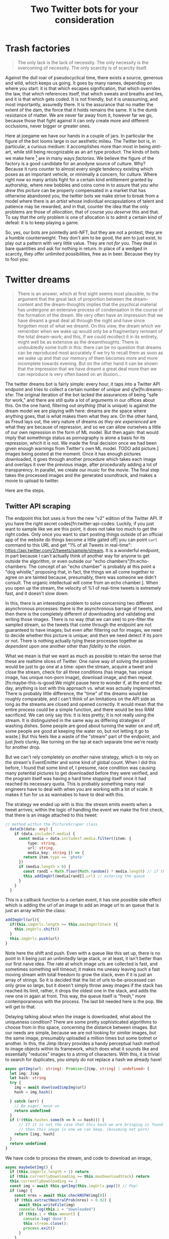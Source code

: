 #+TITLE: Two Twitter bots for your consideration

* Trash factories
#+caption: /A Hacker Manifesto/ - 312, McKenzie Wark
#+begin_quote
The only lack is the lack of necessity.  The only necessity is the overcoming of necessity.  The only scarcity is of scarcity itself.
#+end_quote

Against the dull roar of pseudocyclical time, there exists a source, generous and wild, which keeps us going. It goes by many names, depending on where you start: it is that which escapes signification, that which overrides the law, that which references itself, that which sweats and breaths and lies, and it is that which gets coded.  It is not friendly, but it is unassuming, and most importantly, assuredly there.  It is the assurance that no matter the extent of the dam, the force that it holds remains the same.  It is the dumb resistance of matter.  We are never far away from it, however far we go, because those that fight against it can only create more and different occlusions, never bigger or greater ones.



Here at joegame we have our hands in a couple of jars.  In particular the figure of the bot looms large in our aesthetic milieu.  The Twitter bot is, in particular, a curious medium: it accomplishes more than most in being /anti/-art, while still being recognizable as an art type product.  The kinds of bots we make here [fn:1:Other than, of course, the official Joegame bot, which we will talk about later, when we talk about the desert.] are in many ways /factories/.  We believe the figure of the factory is a good candidate for an anodyne source of culture.  Why?  Because it runs counter to almost every single tendency existing which poses as an important vehicle, or minimally a concern, for culture.  Where right now so many artists fight for a certain kind entitlement granted by authorship, where new bobbles and coins come in to assure that /you who drew this picture/ can be properly compensated in a market that has otherwise abandoned you, the twitter bots we make strive to break from a model where there is an /artist/ whose individual encapsulations of talent and patience may be rewarded, and in that, counter the idea that the only problems are those of /allocation/, that of course /you deserve/ this and that.  To say that the only problem is one of allocation is to admit a certain kind of defeat: it is to keep playing a game.

So, yes, our bots are pointedly anti-NFT, but they are not a protest, they are a humble counterweight. They don't aim to be good, the aim to just exist, to play out a pattern with very little value.  They are not /for/ you.  They deal in bare quantities and ask for nothing in return.  In place of a wedged in scarcity, they offer unlimited possibilities, free as in beer.  Because they try to fool you:


* Twitter dreams
#+caption: /On the interpretation of Dreams/ pg. 297
#+begin_quote
There is an answer, which at first sight seems most plausible, to the argument that the great lack of proportion between the dream-content and the dream-thoughts implies that the psychical material has undergone an extensive process of condensation in the course of the formation of the dream. We very often have an impression that we have dreamt a great deal all through the night and have since forgotten most of what we dreamt. On this view, the dream which we remember when we wake up would only be a fragmentary remnant of the total dream-work; and this, if we could recollect it in its entirety, might well be as extensive as the dreamthoughts. There is undoubtedly some truth in this: there can be no question that dreams can be reproduced most accurately if we try to recall them as soon as we wake up and that our memory of them becomes more and more incomplete towards evening. But on the other hand it can be shown that the impression that we have dreamt a great deal more than we can reproduce is very often based on an illusion...
#+end_quote

The twitter dreams bot is fairly simple: every hour, it taps into a Twitter API endpoint and tries to collect a certain number of /unique/ and /sfw/[fn:dreams-sfw: The original iteration of the bot lacked the assurances of being "safe for work," and there are still quite a lot of arguments in our offices about this.  On the one hand, filtering out /anything/ (that is unique) is against the dream model we are playing with here: dreams are /the/ space where anything goes, that is what makes them what they are.  On the other hand, as Freud lays out, the very nature of dreams /as they are experienced/ are what they are because of repression, and so we can allow ourselves a little of our own repression in the form of ML model.  But then again: that would imply that somethings status as pornography is alone a basis for its repression, which it is not.  We made the final decision once we had been given enough warnings from Twitter's /own/ ML model. TODO add picture.] images being posted at the moment.  Once it has enough pictures downloaded, it goes through another procedure which takes each image and overlays it over the previous image, after procedurally adding a lot of transparency.  In parallel, we create our music for the movie.  The final step takes the processed images and the generated soundtrack, and makes a movie to upload to twitter.

Here are the steps.
** Twitter API scraping
The endpoint this bot uses is from the new "v2" edition of the Twitter API.  If you have the right secret codes[fn:twitter-api-codes: Luckily, if you just want to sample like we are this point, it does not take too much to get the right codes.  Only once you want to start posting things outside of an official app of the website do things become a little gated off] you can point =curl= command to this URL and get "1% of all Tweets in real-time": https://api.twitter.com/2/tweets/sample/stream.  It is a wonderful endpoint, in part because I can't actually think of another way for anyone to get outside the algorithm, or even outside our "echo chambers"[fn:echo-chambers: The concept of an "echo chamber" is probably at this point a "dog whistle," proposing that, in fact, the things we all come together to agree on are tainted because, presumably, there was someone we didn't consult.  The organic intellectual will come from an echo chamber.].  When you open up the stream, the velocity of %1 of real-time tweets is extremely fast, and it doesn't slow down.

In this, there is an interesting problem to solve concerning two different asynchronous processes: there is the asynchronous barrage of tweets, and then there is the completely different of downloading and validating and writing those images.  There is no way (that we can see) to pre-filter the sampled stream, so the tweets that come through the endpoint are not guaranteed to have images; but even after filtering out for images, we need to decide whether this picture is unique; and /then/ we need detect if its porn or not.  There is nothing actually tying these processes together as /dependent/ upon one another other than /fidelity to the vision/.

What we mean is that we want as much as possible to retain the sense that these are realtime slices of Twitter.  One naive way of solving the problem would be just to go one at a time: open the stream, acquire a tweet and close the stream, check for all three conditions (has image, has unique image, has unique non-porn image), download image, and then repeat.[fn:maybe-this-is-good:We might pause here to wonder if, at the end of the day, anything is lost with this approach vs. what was actually implemented.  There is probably little difference, the "time" of the dreams would be roughly comparable, and I can't think of an limitations on the API side as long as the streams are closed and opened correctly.  It would mean that the entire process could be a simple function, and there would be less RAM sacrificed.  We can only say this: it is less pretty; it is not really using the stream.  It is distinguished in the same way as differing strategies of washing dishes.  Some people are good about turning the water on and off, some people are good at keeping the water on, but not letting it go to waste.]  But this feels like a waste of the "stream" part of the endpoint, and just /feels/ clunky, like turning on the tap at each separate time we're ready for another drop.

But we can't rely completely on /another/ naive strategy, which is to rely on the stream's EventEmitter and some kind of global count.  When I did this before, I found that some kind of, I presume, race condition was causing many potential pictures to get downloaded before they were verified, and the program itself was having a hard time /stopping/ itself once it had reached its necessary quota.  This is probably something many real engineers have to deal with when you are working with a lot of scale.  It makes it fun for us as wannabes to have to deal with this.

The strategy we ended up with is this: the stream emits events when a tweet arrives; within the logic of handling the event we make the first check, that there is an image attached to this tweet:
#+begin_src typescript
// method within the PictureScraper class
  dataCb(data: any) {
    if (data.includes?.media) {
      const media = data.includes?.media.filter((item: {
          type: string,
          url: string,
          media_key: string }) => {
        return item.type == 'photo'
      })
      if (media.length > 0) {
        const randI = Math.floor(Math.random() * media.length) // if there are multiple pictures, pick one
        this.addImgUrl(media[randI].url) // entering the queue
      }
    }
  }
#+end_src
This is a callback function to a certain event, it has one possible side effect which is adding the url of an image to add an image url to an queue that is just an array within the class:
#+begin_src typescript
  addImgUrl(url){
    if(this.imgUrls.length >= this.maxImgUrlStack ){
      this.imgUrls.shift()
    }
    this.imgUrls.push(url)
  }
#+end_src
Note here the shift and push.  Even with a queue like this set up, there is no point in it being just an unlimitedly large stack, or at least, it isn't better than our first naive idea.  The rate at which image urls are collected is fast, and sometimes something will timeout; it makes me uneasy leaving such a fast moving stream with total freedom to grow the stack, even if it is just an array of strings.  So it is decided that the list of urls to-be-processed can only grow so large, but it doesn't simply throw away images if the stack has reached its limit, rather, it drops the oldest one in the stack, and adds the new one in again at front.  This way, the queue itself is "fresh," more contemporaneous with the process.  The last bit needed here is the pop.  We will get to that.

Delaying talking about /when/ the image is downloaded, what about the uniqueness condition?  There are some pretty sophisticated algorithms to choose from in this space, concerning the distance between images.  But our needs are simple, because we are not looking for /similar/ images, but the same image, presumably uploaded a million times but some botnet or another.  In this, the Jimp library provides a handy perceptual hash method to image objects within its framework, which does what it sounds like and essentially "reduces" images to a string of characters.  With this, it is trivial to search for duplicates, you simply do not replace a hash we already have!
#+begin_src typescript
  async getImg(url: string): Promise<[Jimp, string] | undefined> {
    let img: Jimp
    let hash: string
    try {
      img = await downloadJimpImg(url)
      hash = img.hash()

    } catch (err) {
      // Be eager, move on
      return undefined
    }
    if (!(this.hashes.some(h => h == hash))) {
        // If it is not the case that this hash we are bringing is found in the array,
        // then this image is one we can keep. (Assuming not porn)
      return [img, hash]
    }
    return undefined
  }
#+end_src
We have code to process the stream, and code to download an image,
#+begin_src typescript
  async maybeGetImg() {
    if (this.imgUrls.length < 1) return
    if (this.currentlyDownloading >= this.maxDownloadStack) return
    this.currentlyDownloading += 1
    const img = await this.getImg(this.imgUrls.pop()) // Pop!
    if (img) {
      const nres = await this.checkNSFW(img[0])
      if (this.extractNeutralProb(nres) > 0.92) {
        await this.writeFile(img)
        console.log(this.i + "downloaded")
        if (this.i > this.amount) {
          console.log('done')
          this.stream.close();
          process.exit()
        }
      }
    }
    this.currentlyDownloading -= 1
  }
#+end_src

Here is the rest of the work.  One more "stack" which is just a counter and controls how many extra await threads to create in its work.
